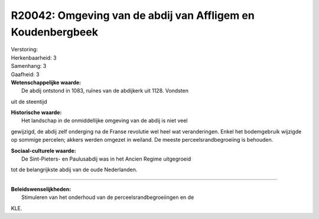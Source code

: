 R20042: Omgeving van de abdij van Affligem en Koudenbergbeek
============================================================

| Verstoring:

| Herkenbaarheid: 3

| Samenhang: 3

| Gaafheid: 3

| **Wetenschappelijke waarde:**
|  De abdij ontstond in 1083, ruïnes van de abdijkerk uit 1128. Vondsten
uit de steentijd

| **Historische waarde:**
|  Het landschap in de onmiddellijke omgeving van de abdij is niet veel
gewijzigd, de abdij zelf onderging na de Franse revolutie wel heel wat
veranderingen. Enkel het bodemgebruik wijzigde op sommige percelen;
akkers werden omgezet in weiland. De meeste perceelsrandbegroeiing is
behouden.

| **Sociaal-culturele waarde:**
|  De Sint-Pieters- en Paulusabdij was in het Ancien Regime uitgegroeid
tot de belangrijkste abdij van de oude Nederlanden.

--------------

| **Beleidswenselijkheden:**
|  Stimuleren van het onderhoud van de perceelsrandbegroeiingen en de
KLE.
